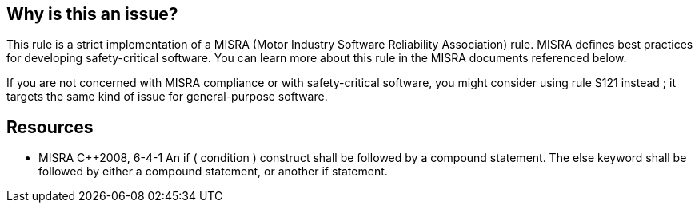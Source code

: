 == Why is this an issue?

This rule is a strict implementation of a MISRA (Motor Industry Software Reliability Association) rule. MISRA defines best practices for developing safety-critical software. You can learn more about this rule in the MISRA documents referenced below.


If you are not concerned with MISRA compliance or with safety-critical software, you might consider using rule S121 instead ; it targets the same kind of issue for general-purpose software.


== Resources

* MISRA {cpp}2008, 6-4-1 An if ( condition ) construct shall be followed by a compound statement. The else keyword shall be followed by either a compound statement, or another if statement.


ifdef::env-github,rspecator-view[]
'''
== Comments And Links
(visible only on this page)

=== relates to: S5305

=== is related to: S121

endif::env-github,rspecator-view[]
